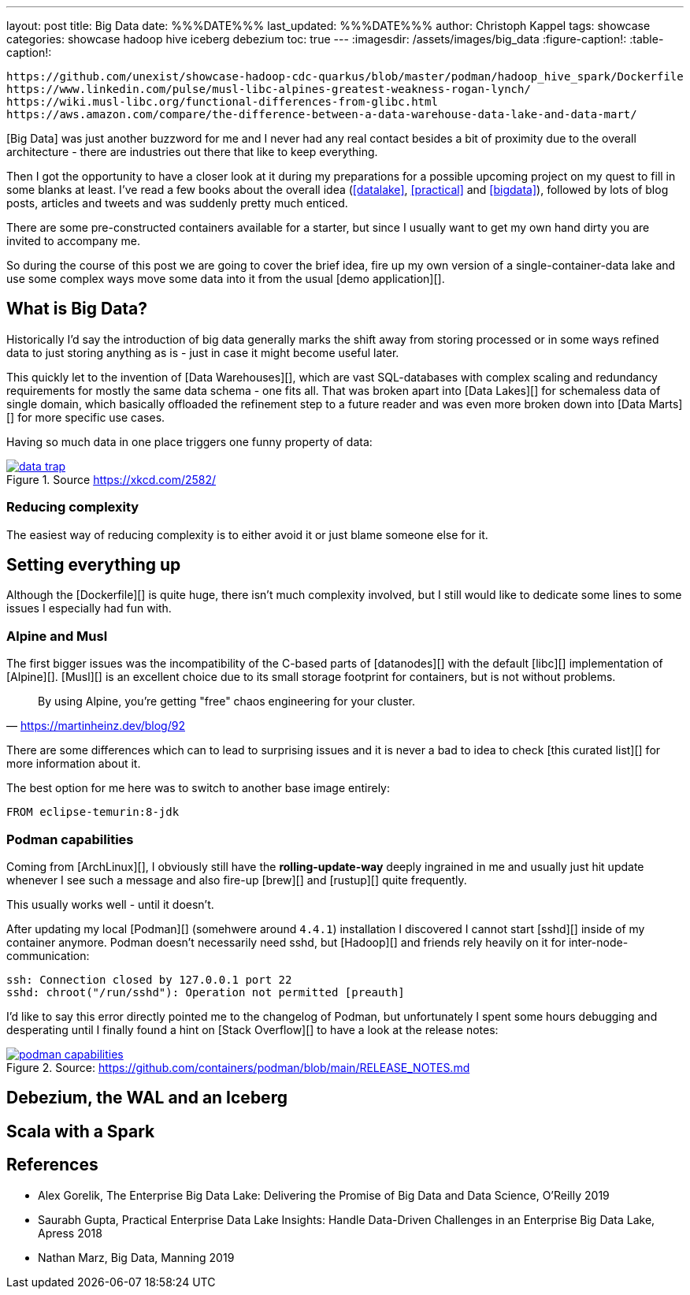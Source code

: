 ---
layout: post
title: Big Data
date: %%%DATE%%%
last_updated: %%%DATE%%%
author: Christoph Kappel
tags: showcase
categories: showcase hadoop hive iceberg debezium
toc: true
---
ifdef::asciidoctorconfigdir[]
:imagesdir: {asciidoctorconfigdir}/../assets/images/big_data
endif::[]
ifndef::asciidoctorconfigdir[]
:imagesdir: /assets/images/big_data
endif::[]
:figure-caption!:
:table-caption!:

```
https://github.com/unexist/showcase-hadoop-cdc-quarkus/blob/master/podman/hadoop_hive_spark/Dockerfile
https://www.linkedin.com/pulse/musl-libc-alpines-greatest-weakness-rogan-lynch/
https://wiki.musl-libc.org/functional-differences-from-glibc.html
https://aws.amazon.com/compare/the-difference-between-a-data-warehouse-data-lake-and-data-mart/
```

[Big Data] was just another buzzword for me and I never had any real contact besides a bit of
proximity due to the overall architecture - there are industries out there that like to keep
everything.

Then I got the opportunity to have a closer look at it during my preparations for a possible
upcoming project on my quest to fill in some blanks at least.
I've read a few books about the overall idea (<<datalake>>, <<practical>> and <<bigdata>>),
followed by lots of blog posts, articles and tweets and was suddenly pretty much enticed.

There are some pre-constructed containers available for a starter, but since I usually want to
get my own hand dirty you are invited to accompany me.

So during the course of this post we are going to cover the brief idea, fire up my own version
of a single-container-data lake and use some complex ways move some data into it from the usual
[demo application][].

== What is Big Data?

Historically I'd say the introduction of big data generally marks the shift away from storing
processed or in some ways refined data to just storing anything as is - just in case it might
become useful later.

This quickly let to the invention of [Data Warehouses][], which are vast SQL-databases with
complex scaling and redundancy requirements for mostly the same data schema - one fits all.
That was broken apart into [Data Lakes][] for schemaless data of single domain, which basically
offloaded the refinement step to a future reader and was even more broken down into
[Data Marts][] for more specific use cases.

Having so much data in one place triggers one funny property of data:

[link=https://xkcd.com/2582/]
.Source <https://xkcd.com/2582/>
image::data_trap.png[]

=== Reducing complexity

The easiest way of reducing complexity is to either avoid it or just blame someone else for it.

== Setting everything up

Although the [Dockerfile][] is quite huge, there isn't much complexity involved, but I still would
like to dedicate some lines to some issues I especially had fun with.

=== Alpine and Musl

The first bigger issues was the incompatibility of the C-based parts of [datanodes][] with the
default [libc][] implementation of [Alpine][].
[Musl][] is an excellent choice due to its small storage footprint for containers, but is not
without problems.

[quote,'https://martinheinz.dev/blog/92']
By using Alpine, you're getting "free" chaos engineering for your cluster.

There are some differences which can to lead to surprising issues and it is never a bad to idea to
check [this curated list][] for more information about it.

The best option for me here was to switch to another base image entirely:

[source,docker]
----
FROM eclipse-temurin:8-jdk
----

=== Podman capabilities

Coming from [ArchLinux][], I obviously still have the **rolling-update-way** deeply ingrained in
me and usually just hit update whenever I see such a message and also fire-up [brew][] and [rustup][]
quite frequently.

This usually works well - until it doesn't.

After updating my local [Podman][] (somehwere around `4.4.1`) installation I discovered I cannot
start [sshd][] inside of my container anymore.
Podman doesn't necessarily need sshd, but [Hadoop][] and friends rely heavily on it for
inter-node-communication:

[source,log]
----
ssh: Connection closed by 127.0.0.1 port 22
sshd: chroot("/run/sshd"): Operation not permitted [preauth]
----

I'd like to say this error directly pointed me to the changelog of Podman, but unfortunately I spent
some hours debugging and desperating until I finally found a hint on [Stack Overflow][] to have a
look at the release notes:

[link=https://github.com/containers/podman/blob/main/RELEASE_NOTES.md]
.Source: https://github.com/containers/podman/blob/main/RELEASE_NOTES.md
image::podman_capabilities.png[]

== Debezium, the WAL and an Iceberg

== Scala with a Spark

[bibliography]
== References

* [[datalake]] Alex Gorelik, The Enterprise Big Data Lake: Delivering the Promise of Big Data and Data Science, O'Reilly 2019
* [[practical]] Saurabh Gupta, Practical Enterprise Data Lake Insights: Handle Data-Driven Challenges in an Enterprise Big Data Lake, Apress 2018
* [[bigdata]] Nathan Marz, Big Data, Manning 2019
